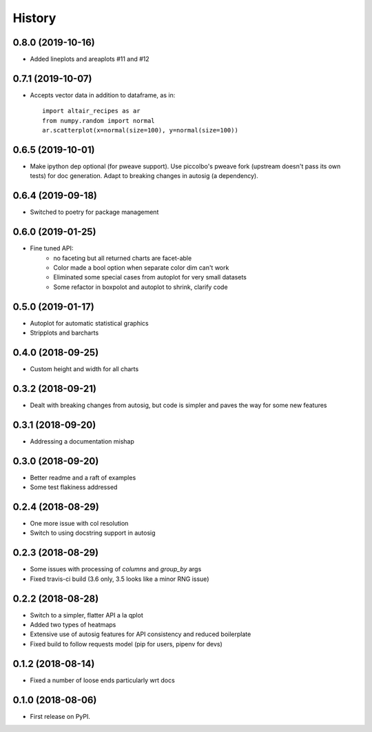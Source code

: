 =======
History
=======


0.8.0 (2019-10-16)
------------------

* Added lineplots and areaplots #11 and #12

0.7.1 (2019-10-07)
------------------

* Accepts vector data in addition to dataframe, as in::

    import altair_recipes as ar
    from numpy.random import normal
    ar.scatterplot(x=normal(size=100), y=normal(size=100))


0.6.5 (2019-10-01)
------------------

* Make ipython dep optional (for pweave support). Use piccolbo's pweave fork (upstream doesn't pass its own tests) for doc generation. Adapt to breaking changes in autosig (a dependency).

0.6.4 (2019-09-18)
------------------

* Switched to poetry for package management

0.6.0 (2019-01-25)
------------------

* Fine tuned API:
    * no faceting but all returned charts are facet-able
    * Color made a bool option when separate color dim can't work
    * Eliminated some special cases from autoplot for very small datasets
    * Some refactor in boxpolot and autoplot to shrink, clarify code


0.5.0 (2019-01-17)
------------------

* Autoplot for automatic statistical graphics
* Stripplots and barcharts

0.4.0 (2018-09-25)
------------------

* Custom height and width for all charts


0.3.2 (2018-09-21)
------------------

* Dealt with breaking changes from autosig, but code is simpler and paves the way for some new features

0.3.1 (2018-09-20)
------------------

* Addressing a documentation mishap

0.3.0 (2018-09-20)
------------------

* Better readme and a raft of examples
* Some test flakiness addressed

0.2.4 (2018-08-29)
------------------

* One more issue with col resolution
* Switch to using docstring support in autosig

0.2.3 (2018-08-29)
------------------

* Some issues with processing of `columns` and `group_by` args
* Fixed travis-ci build (3.6 only, 3.5 looks like a minor RNG issue)

0.2.2 (2018-08-28)
------------------

* Switch to a simpler, flatter API a la qplot
* Added two types of heatmaps
* Extensive use of autosig features for API consistency and reduced boilerplate
* Fixed build to follow requests model (pip for users, pipenv for devs)

0.1.2 (2018-08-14)
------------------

* Fixed a number of loose ends particularly wrt docs


0.1.0 (2018-08-06)
------------------

* First release on PyPI.
